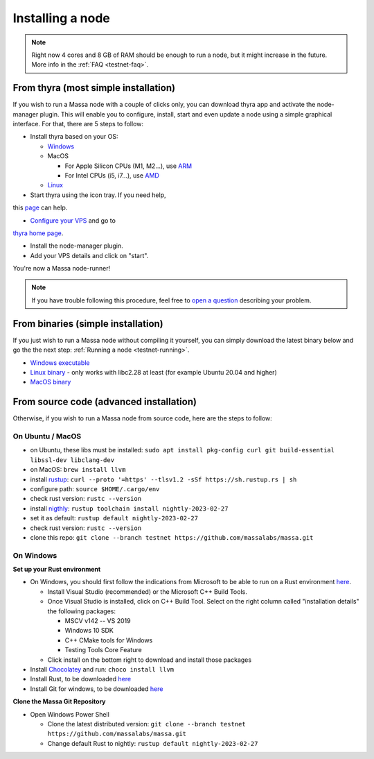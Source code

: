 .. _testnet-install:

Installing a node
=================

.. note::

    Right now 4 cores and 8 GB of RAM should be enough to run a node, but it might increase in the future. More info in
    the :ref:`FAQ <testnet-faq>`.


From thyra (most simple installation)
-------------------------------------

If you wish to run a Massa node with a couple of clicks only, you can download thyra app
and activate the node-manager plugin. This will enable you to configure, install, start and even update
a node using a simple graphical interface.
For that, there are 5 steps to follow:

- Install thyra based on your OS:

  - `Windows <https://github.com/massalabs/thyra/releases/latest/download/thyra-installer_windows_amd64.exe>`_
  - MacOS

    - For Apple Silicon CPUs (M1, M2...),
      use `ARM <https://github.com/massalabs/thyra/releases/latest/download/thyra-installer_darwin_arm64.tar.gz>`_
    - For Intel CPUs (i5, i7...),
      use `AMD <https://github.com/massalabs/thyra/releases/latest/download/thyra-installer_darwin_amd64.tar.gz>`_

  - `Linux <https://github.com/massalabs/thyra/releases/latest/download/thyra-installer_linux_amd64.tar.gz>`_

- Start thyra using the icon tray. If you need help,
this `page <https://github.com/massalabs/thyra/blob/main/INSTALLATION.md>`_ can help.

- `Configure your VPS <https://github.com/massalabs/thyra-node-manager-plugin/wiki>`_ and go to
`thyra home page <https://my.massa/thyra/home/>`_.

- Install the node-manager plugin.
- Add your VPS details and click on "start".

You're now a Massa node-runner!

.. note::
    If you have trouble following this procedure, feel free to
    `open a question <https://github.com/massalabs/thyra/issues/new>`_ describing your problem.


From binaries (simple installation)
-----------------------------------

If you just wish to run a Massa node without compiling it yourself, you can simply download the latest binary below and
go the the next step: :ref:`Running a node <testnet-running>`.

- `Windows executable
  <https://github.com/massalabs/massa/releases/download/TEST.20.2/massa_TEST.20.2_release_windows.zip>`_
- `Linux binary <https://github.com/massalabs/massa/releases/download/TEST.20.2/massa_TEST.20.2_release_linux.tar.gz>`_
  - only works with libc2.28 at least (for example Ubuntu 20.04 and higher)
- `MacOS binary <https://github.com/massalabs/massa/releases/download/TEST.20.2/massa_TEST.20.2_release_macos.tar.gz>`_

From source code (advanced installation)
----------------------------------------

Otherwise, if you wish to run a Massa node from source code, here are the steps to follow:

On Ubuntu / MacOS
~~~~~~~~~~~~~~~~~

- on Ubuntu, these libs must be installed: ``sudo apt install pkg-config curl git build-essential libssl-dev
  libclang-dev``
- on MacOS: ``brew install llvm``
- install `rustup <https://www.rust-lang.org/tools/install>`_: ``curl --proto '=https' --tlsv1.2 -sSf
  https://sh.rustup.rs | sh``
- configure path: ``source $HOME/.cargo/env``
- check rust version: ``rustc --version``
- install `nigthly <https://doc.rust-lang.org/edition-guide/rust-2018/rustup-for-managing-rust-versions.html>`_:
  ``rustup toolchain install nightly-2023-02-27``
- set it as default: ``rustup default nightly-2023-02-27``
- check rust version: ``rustc --version``
- clone this repo: ``git clone --branch testnet https://github.com/massalabs/massa.git``

On Windows
~~~~~~~~~~

**Set up your Rust environment**

- On Windows, you should first follow the indications from Microsoft to be able to run on a Rust environment `here
  <https://docs.microsoft.com/en-gb/windows/dev-environment/rust/setup>`__.

  - Install Visual Studio (recommended) or the Microsoft C++ Build Tools.
  - Once Visual Studio is installed, click on C++ Build Tool. Select on the right column called "installation details"
    the following packages:

    - MSCV v142 -- VS 2019
    - Windows 10 SDK
    - C++ CMake tools for Windows
    - Testing Tools Core Feature

  - Click install on the bottom right to download and install those packages

- Install `Chocolatey <https://docs.chocolatey.org/en-us/choco/setup>`_ and run: ``choco install llvm``
- Install Rust, to be downloaded `here <https://www.rust-lang.org/tools/install>`__
- Install Git for windows, to be downloaded `here <https://git-scm.com/download/win>`__

**Clone the Massa Git Repository**

- Open Windows Power Shell

  - Clone the latest distributed version: ``git clone --branch testnet https://github.com/massalabs/massa.git``
  - Change default Rust to nightly: ``rustup default nightly-2023-02-27``
